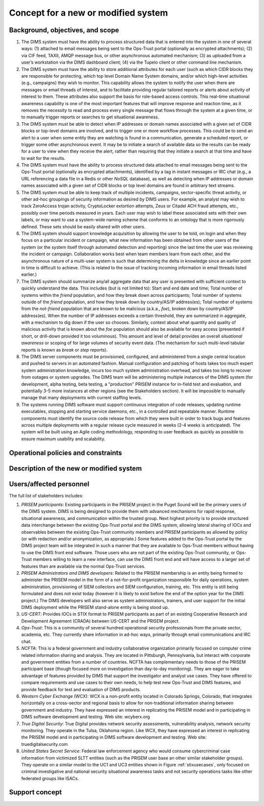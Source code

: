 .. _newsystem:

Concept for a new or modified system
====================================

.. todo::

   This section shall be divided into the following paragraphs to describe a
   new or modified system.

..

.. _backgroundobjectivesscope:

Background, objectives, and scope
---------------------------------

.. todo::

   This paragraph shall describe the background, mission or objectives, and
   scope of the new or modified system.

..

#. The DIMS system must have the ability to process structured data that is
   entered into the system in one of several ways: (1) attached to email
   messages being sent to the Ops-Trust portal (optionally as encrypted
   attachments); (2) via CIF feed, TAXII, AMQP message bus, or other
   asynchronous automated mechanism; (3) as uploaded from a user’s workstation
   via the DIMS dashboard client; (4) via the Tupelo client or other command
   line mechanism.

#. The DIMS system must have the ability to store additional attributes for
   each user (such as which CIDR blocks they are responsible for protecting,
   which top level Domain Name System domains, and/or which high-level
   activities (e.g., campaigns) they wish to monitor. This capability allows
   the system to notify the user when there are messages or email threads of
   interest, and to facilitate providing regular tailored reports or alerts
   about activity of interest to them. These attributes also support the basis
   for role-based access controls. This real-time situational awareness
   capability is one of the most important features that will improve response
   and reaction time, as it removes the necessity to read and process every
   single message that flows through the system at a given time, or to manually
   trigger reports or searches to get situational awareness.

#. The DIMS system must be able to detect when IP addresses or domain names
   associated with a given set of CIDR blocks or top-level domains are
   involved, and to trigger one or more workflow processes. This could be to
   send an alert to a user when some entity they are watching is found in a
   communication, generate a scheduled report, or trigger some other
   asynchronous event. It may be to initiate a search of available data so the
   results can be ready for a user to view when they receive the alert, rather
   than requiring that they initiate a search at that time and have to wait for
   the results.

#. The DIMS system must have the ability to process structured data attached to
   email messages being sent to the Ops-Trust portal (optionally as encrypted
   attachments), identified by a tag in instant messages or IRC chat (e.g., a
   URL referencing a data file in a Redis or other `NoSQL` database), as well
   as detecting when IP addresses or domain names associated with a given set
   of CIDR blocks or top level domains are found in arbitrary text streams. 

#. The DIMS system must be able to keep track of multiple incidents, campaigns,
   sector-specific threat activity, or other ad-hoc groupings of security
   information as desired by DIMS users. For example, an analyst may wish to
   track ZeroAccess trojan activity, CryptoLocker extortion attempts, Zeus or
   Citadel ACH fraud attempts, etc., possibly over time periods measured in
   years.  Each user may wish to label these associated sets with their own
   labels, or may want to use a system-wide naming scheme that conforms to an
   ontology that is more rigorously defined. These sets should be easily shared
   with other users.

#. The DIMS system should support knowledge acquisition by allowing the user to
   be told, on login and when they focus on a particular incident or campaign,
   what new information has been obtained from other users of the system (or
   the system itself through automated detection and reporting) since the last
   time the user was reviewing the incident or campaign. Collaboration works
   best when team members learn from each other, and the asynchronous nature of
   a multi-user system is such that determining the delta in knowledge since an
   earlier point in time is difficult to achieve. (This is related to the issue
   of tracking incoming information in email threads listed earlier.)

#. The DIMS system should summarize any/all aggregate data that any user is
   presented with sufficient context to quickly understand the data. This
   includes (but is not limited to): Start and end date and time; Total number
   of systems within the `friend` population, and how they break down across
   participants; Total number of systems outside of the `friend` population,
   and how they break down by country/AS/IP address(es); Total number of
   systems from the `not-friend` population that are known to be malicious
   (a.k.a., `foe`), broken down by country/AS/IP address(es). When the number
   of IP addresses exceeds a certain threshold, they are summarized in
   aggregate, with a mechanism to dig down if the user so chooses. Similarly,
   context about what quantity and quality of malicious activity that is known
   about the `foe` population should also be available for easy access
   (presented if short, or drill-down provided it too voluminous). This amount
   and level of detail provides an overall `situational awareness` or scoping
   of for large volumes of security event data.  (The mechanism for such
   multi-level tabular reports is known as `break`  or `step`  reports).

#. The DIMS server components must be provisioned, configured, and administered
   from a single central location and pushed to servers in an automated
   fashion. Manual configuration and patching of hosts takes too much expert
   system administration knowledge, incurs too much system administration
   overhead, and takes too long to recover from outages or system upgrades. The
   DIMS team will be administering multiple instances of the DIMS system (for
   development, alpha testing, beta testing, a "production" PRISEM instance for
   in-field test and evaluation, and potentially 3-5 more instances at other
   regions (see the Stakeholders section). It will be impossible to manually
   manage that many deployments with current staffing levels.

#. The systems running DIMS software must support continuous integration of
   code releases, updating runtime executables, stopping and starting service
   daemons, etc., in a controlled and repeatable manner. Runtime components
   must identify the source code release from which they were built in order to
   track bugs and features across multiple deployments with a regular release
   cycle measured in weeks (2-4 weeks is anticipated). The system will be built
   using an Agile coding methodology, responding to user feedback as quickly as
   possible to ensure maximum usability and scalability.




Operational policies and constraints
------------------------------------

.. todo::

   This paragraph shall describe any operational policies and constraints that
   apply to the new or modified system.

..

Description of the new or modified system
-----------------------------------------

.. todo::

   This paragraph shall provide a description of the new or modified system,
   identifying differences associated with different states or modes of
   operation (for example, regular, maintenance, training, degraded, emergency,
   alternative-site, wartime, peacetime). The distinction between states and
   modes is arbitrary. A system may be described in terms of states only, modes
   only, states within modes, modes within states, or any other scheme that is
   useful. If the system operates without states or modes, this paragraph shall
   so state, without the need to create artificial distinctions. The
   description shall include, as applicable:
    
   + The operational environment and its characteristics
     
   + Major system components and the interconnections among these components
      
   + Interfaces to external systems or procedures
   
   + Capabilities functions of the new or modified system
   
   + Charts and accompanying descriptions depicting inputs, outputs, data flow,
     and manual and automated processes sufficient to understand the new or
     modified system or situation from the user's point of view
   
   + Performance characteristics, such as speed, throughput, volume, frequency
     
   + Quality attributes, such as reliability, maintainability, availability,
     flexibility, portability, usability, efficiency
     
   + Provisions for safety, security, privacy, and continuity of operations in
     emergencies

..

.. _users:

Users/affected personnel
------------------------

.. todo::

   This paragraph shall describe the types of users of the new or modified
   system, including, as applicable, organizational structures,
   training/skills, responsibilities, and interactions with one another.

..

The full list of stakeholders includes:

#. *PRISEM participants*: Existing participants in the PRISEM project in the
   Puget Sound will be the primary users of the DIMS system. DIMS is being
   designed to provide them with advanced mechanisms for rapid response,
   situational awareness, and communication within the trusted group. Next
   highest priority is to provide structured data interchange between the
   existing Ops-Trust portal and the DIMS system, allowing lateral sharing of
   IOCs and observables between the existing Ops-Trust community members and
   PRISEM participants as allowed by policy (or with redaction and/or
   anonymization, as appropriate.) Some features added to the Ops-Trust portal
   by the DIMS project team will be integrated in such a manner that they are
   available to Ops-Trust members without having to use the DIMS front end
   software. Those users who are not part of the existing Ops-Trust community,
   or Ops-Trust members willing to learn a new interface, can use the DIMS
   front end and will have access to a larger set of features than are
   available via the normal Ops-Trust services.

#. *PRISEM Administrators and DIMS developers*: Related to the PRISEM
   membership is an entity being formed to administer the PRISEM model in the
   form of a not-for-profit organization responsible for daily operations,
   system administration, provisioning of SIEM collectors and SIEM
   configuration, training, etc. This entity is still being formulated and does
   not exist today (however it is likely to exist before the end of the option
   year for the DIMS project.) The DIMS developers will also serve as system
   administrators, trainers, and user support for the initial DIMS deployment
   while the PRISEM stand-alone entity is being stood up.

#. *US-CERT*: Provides IOCs in STIX format to PRISEM participants as part of an
   existing Cooperative Research and Development Agreement (CRADA) between
   US-CERT and the PRISEM project. 

#. *Ops-Trust*: This is a community of several hundred operational security
   professionals from the private sector, academia, etc. They currently share
   information in ad-hoc ways, primarily through email communications and IRC
   chat.

#. *NCFTA*: This is a federal government and industry collaborative
   organization primarily focused on computer crime related information sharing
   and analysis. They are located in Pittsburgh, Pennsylvania, but interact
   with corporate and government entities from a number of countries. NCFTA has
   complementary needs to those of the PRISEM participant base (though focused
   more on investigation than day-to-day monitoring). They are eager to take
   advantage of features provided by DIMS that support the investigator and
   analyst use cases. They have offered to compare requirements and use cases
   to their own needs, to help test new Ops-Trust and DIMS features, and
   provide feedback for test and evaluation of DIMS products.

#. *Western Cyber Exchange* (WCX): WCX is a non-profit entity located in
   Colorado Springs, Colorado, that integrates horizontally on a cross-sector
   and regional basis to allow for non-traditional information sharing between
   government and industry. They have expressed an interest in replicating the
   PRISEM model and in participating in DIMS software development and testing.
   Web site: wcyberx.org 

#. *True Digital Security*: True Digital provides network security assessments,
   vulnerability analysis, network security monitoring. They operate in the
   Tulsa, Oklahoma region. Like WCX, they have expressed an interest in
   replicating the PRISEM model and in participating in DIMS software
   development and testing. Web site: truedigitalsecurity.com

#. *United States Secret Service*: Federal law enforcement agency who would
   consume cybercriminal case information from victimized SLTT entities
   (such as the PRISEM user base an other similar stakeholder groups).
   They operate on a similar model to the UC1 and UC3 entities shown
   in Figure :ref:`stixusecases`, only focused on criminal investigative
   and national security situational awareness tasks and not security
   operations tasks like other federated groups like ISACs.


.. _support:

Support concept
---------------

.. todo::

   This paragraph shall provide an overview of the support concept for the new
   or modified system, including, as applicable, support agency(ies);
   facilities; equipment; support software; repair/replacement criteria;
   maintenance levels and cycles; and storage, distribution, and supply
   methods.

..
